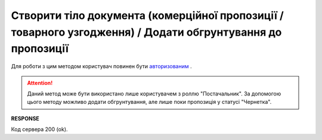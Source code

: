 #############################################################################################################################
**Створити тіло документа (комерційної пропозиції / товарного узгодження) / Додати обгрунтування до пропозиції**
#############################################################################################################################

Для роботи з цим методом користувач повинен бути `авторизованим <https://wiki.edin.ua/uk/latest/E_SPEC/EDIN_2_0/API_2_0/Methods/Authorization.html>`__ .

.. attention::
    Даний метод може бути використано лише користувачем з роллю "Постачальник". За допомогою цього методу можливо додати обгрунтування, але лише поки пропозиція у статусі "Чернетка".

.. csv-table:: 
  :file: CreateAgreementBody2.csv
  :widths:  10, 41
  :stub-columns: 0

**RESPONSE**

Код сервера 200 (ok).


